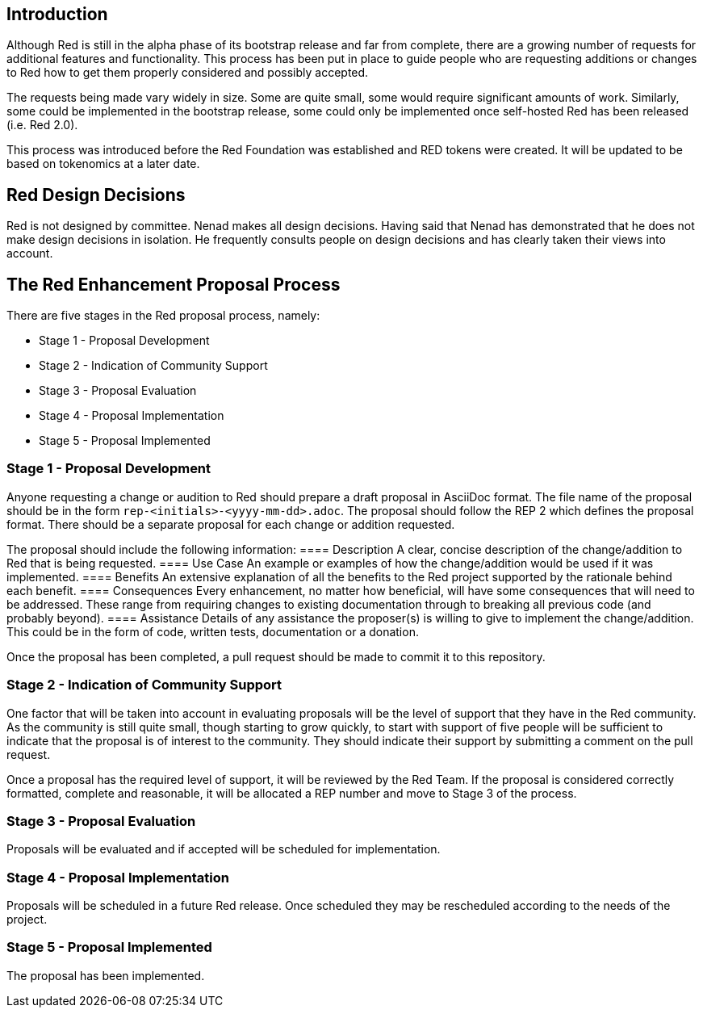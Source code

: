 == Introduction
Although Red is still in the alpha phase of its bootstrap release and far from complete, there are a growing number of requests for additional features and functionality. This process has been put in place to guide people who are requesting additions or changes to Red how to get them properly considered and possibly accepted.

The requests being made vary widely in size. Some are quite small, some would require significant amounts of work. Similarly, some could be implemented in the bootstrap release, some could only be implemented once self-hosted Red has been released (i.e. Red 2.0).

This process was introduced before the Red Foundation was established and RED tokens were created. It will be updated to be based on tokenomics at a later date.  

== Red Design Decisions
Red is not designed by committee. Nenad makes all design decisions. Having said that Nenad has demonstrated that he does not make design decisions in isolation. He frequently consults people on design decisions and has clearly taken their views into account. 

== The Red Enhancement Proposal Process
There are five stages in the Red proposal process, namely:

* Stage 1 - Proposal Development
* Stage 2 - Indication of Community Support
* Stage 3 - Proposal Evaluation
* Stage 4 - Proposal Implementation
* Stage 5 - Proposal Implemented

=== Stage 1 - Proposal Development
Anyone requesting a change or audition to Red should prepare a draft proposal in AsciiDoc format. The file name of the proposal should be in the form `rep-<initials>-<yyyy-mm-dd>.adoc`. The proposal should follow the REP 2 which defines the proposal format. There should be a separate proposal for each change or addition requested. 

The proposal should include the following information:
==== Description
A clear, concise description of the change/addition to Red that is being requested.
==== Use Case
An example or examples of how the change/addition would be used if it was implemented.
==== Benefits
An extensive explanation of all the benefits to the Red project supported by the rationale behind each benefit.
==== Consequences
Every enhancement, no matter how beneficial, will have some consequences that will need to be addressed. These range from requiring changes to existing documentation through to breaking all previous code (and probably beyond).
==== Assistance
Details of any assistance the proposer(s) is willing to give to implement the change/addition. This could be in the form of code, written tests, documentation or a donation.

Once the proposal has been completed, a pull request should be made to commit it to this repository. 

=== Stage 2 - Indication of Community Support
One factor that will be taken into account in evaluating proposals will be the level of support that they have in the Red community. As the community is still quite small, though starting to grow quickly, to start with support of five people will be sufficient to indicate that the proposal is of interest to the community. They should indicate their support by submitting a comment on the pull request.

Once a proposal has the required level of support, it will be reviewed by the Red Team. If the proposal is considered correctly formatted, complete and reasonable, it will be allocated a REP number and move to Stage 3 of the process.

=== Stage 3 - Proposal Evaluation
Proposals will be evaluated and if accepted will be scheduled for implementation.

=== Stage 4 - Proposal Implementation
Proposals will be scheduled in a future Red release. Once scheduled they may be rescheduled according to the needs of the project.

=== Stage 5 - Proposal Implemented
The proposal has been implemented.
